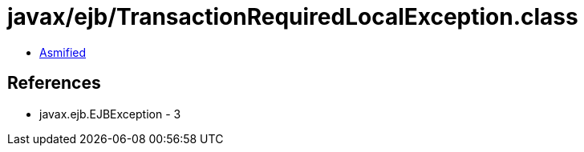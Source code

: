 = javax/ejb/TransactionRequiredLocalException.class

 - link:TransactionRequiredLocalException-asmified.java[Asmified]

== References

 - javax.ejb.EJBException - 3

